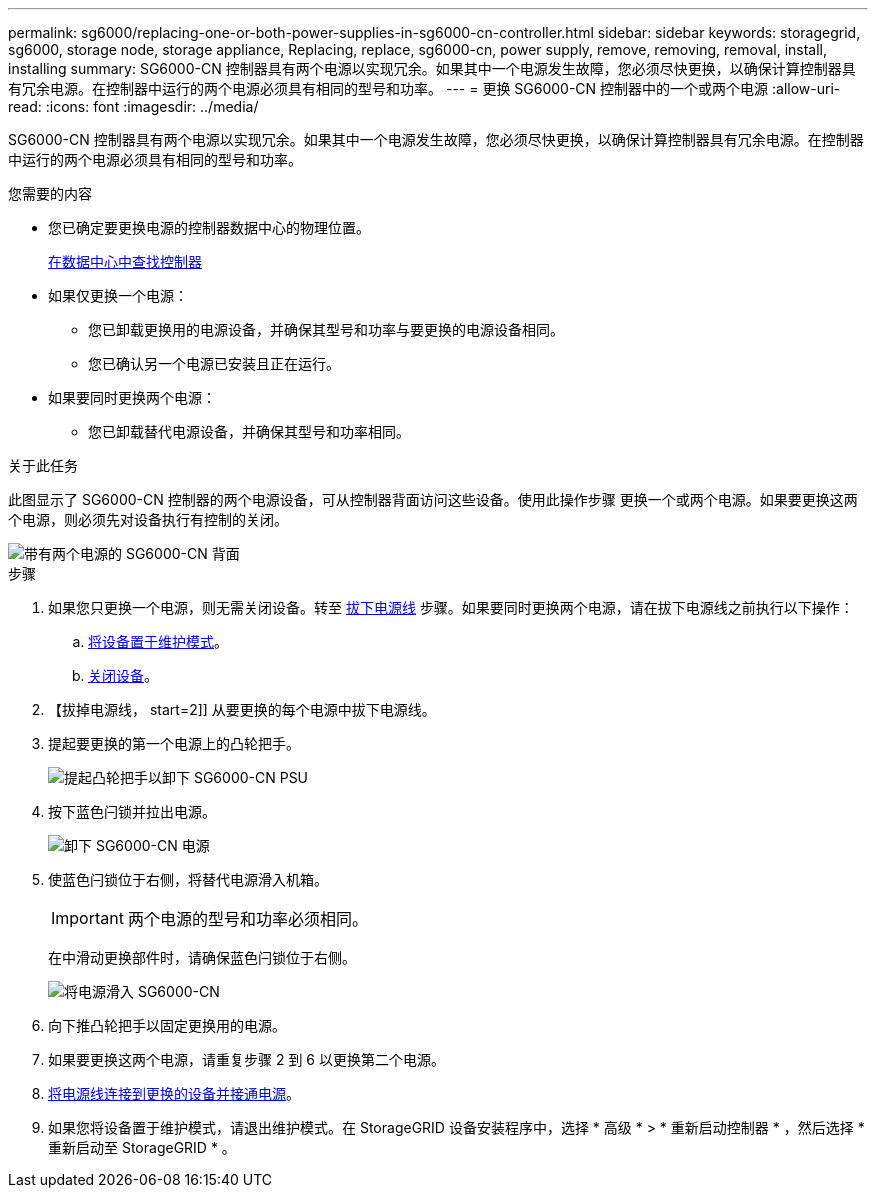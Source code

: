 ---
permalink: sg6000/replacing-one-or-both-power-supplies-in-sg6000-cn-controller.html 
sidebar: sidebar 
keywords: storagegrid, sg6000, storage node, storage appliance, Replacing, replace, sg6000-cn, power supply, remove, removing, removal, install, installing 
summary: SG6000-CN 控制器具有两个电源以实现冗余。如果其中一个电源发生故障，您必须尽快更换，以确保计算控制器具有冗余电源。在控制器中运行的两个电源必须具有相同的型号和功率。 
---
= 更换 SG6000-CN 控制器中的一个或两个电源
:allow-uri-read: 
:icons: font
:imagesdir: ../media/


[role="lead"]
SG6000-CN 控制器具有两个电源以实现冗余。如果其中一个电源发生故障，您必须尽快更换，以确保计算控制器具有冗余电源。在控制器中运行的两个电源必须具有相同的型号和功率。

.您需要的内容
* 您已确定要更换电源的控制器数据中心的物理位置。
+
xref:locating-controller-in-data-center.adoc[在数据中心中查找控制器]

* 如果仅更换一个电源：
+
** 您已卸载更换用的电源设备，并确保其型号和功率与要更换的电源设备相同。
** 您已确认另一个电源已安装且正在运行。


* 如果要同时更换两个电源：
+
** 您已卸载替代电源设备，并确保其型号和功率相同。




.关于此任务
此图显示了 SG6000-CN 控制器的两个电源设备，可从控制器背面访问这些设备。使用此操作步骤 更换一个或两个电源。如果要更换这两个电源，则必须先对设备执行有控制的关闭。

image::../media/sg6000_cn_power_supplies.gif[带有两个电源的 SG6000-CN 背面]

.步骤
. 如果您只更换一个电源，则无需关闭设备。转至 <<Unplug_the_power_cord,拔下电源线>> 步骤。如果要同时更换两个电源，请在拔下电源线之前执行以下操作：
+
.. xref:placing-appliance-into-maintenance-mode.adoc[将设备置于维护模式]。
.. xref:shutting-down-sg6000-cn-controller.adoc[关闭设备]。


. 【拔掉电源线， start=2]] 从要更换的每个电源中拔下电源线。
. 提起要更换的第一个电源上的凸轮把手。
+
image::../media/sg6000_cn_lift_cam_handle_psu.gif[提起凸轮把手以卸下 SG6000-CN PSU]

. 按下蓝色闩锁并拉出电源。
+
image::../media/sg6000_cn_remove_power_supply.gif[卸下 SG6000-CN 电源]

. 使蓝色闩锁位于右侧，将替代电源滑入机箱。
+

IMPORTANT: 两个电源的型号和功率必须相同。

+
在中滑动更换部件时，请确保蓝色闩锁位于右侧。

+
image::../media/sg6000_cn_insert_power_supply.gif[将电源滑入 SG6000-CN]

. 向下推凸轮把手以固定更换用的电源。
. 如果要更换这两个电源，请重复步骤 2 到 6 以更换第二个电源。
. xref:connecting-power-cords-and-applying-power-sg6000.adoc[将电源线连接到更换的设备并接通电源]。
. 如果您将设备置于维护模式，请退出维护模式。在 StorageGRID 设备安装程序中，选择 * 高级 * > * 重新启动控制器 * ，然后选择 * 重新启动至 StorageGRID * 。

